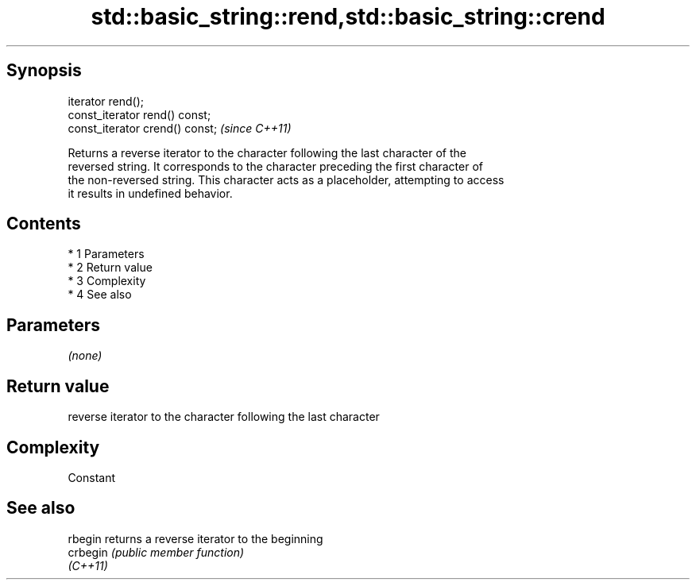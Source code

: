 .TH std::basic_string::rend,std::basic_string::crend 3 "Apr 19 2014" "1.0.0" "C++ Standard Libary"
.SH Synopsis
   iterator rend();
   const_iterator rend() const;
   const_iterator crend() const;  \fI(since C++11)\fP

   Returns a reverse iterator to the character following the last character of the
   reversed string. It corresponds to the character preceding the first character of
   the non-reversed string. This character acts as a placeholder, attempting to access
   it results in undefined behavior.

.SH Contents

     * 1 Parameters
     * 2 Return value
     * 3 Complexity
     * 4 See also

.SH Parameters

   \fI(none)\fP

.SH Return value

   reverse iterator to the character following the last character

.SH Complexity

   Constant

.SH See also

   rbegin  returns a reverse iterator to the beginning
   crbegin \fI(public member function)\fP
   \fI(C++11)\fP
